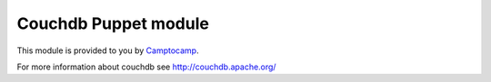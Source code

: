 =======================
Couchdb Puppet module
=======================

This module is provided to you by Camptocamp_.

.. _Camptocamp: http://www.camptocamp.com/

For more information about couchdb see http://couchdb.apache.org/
